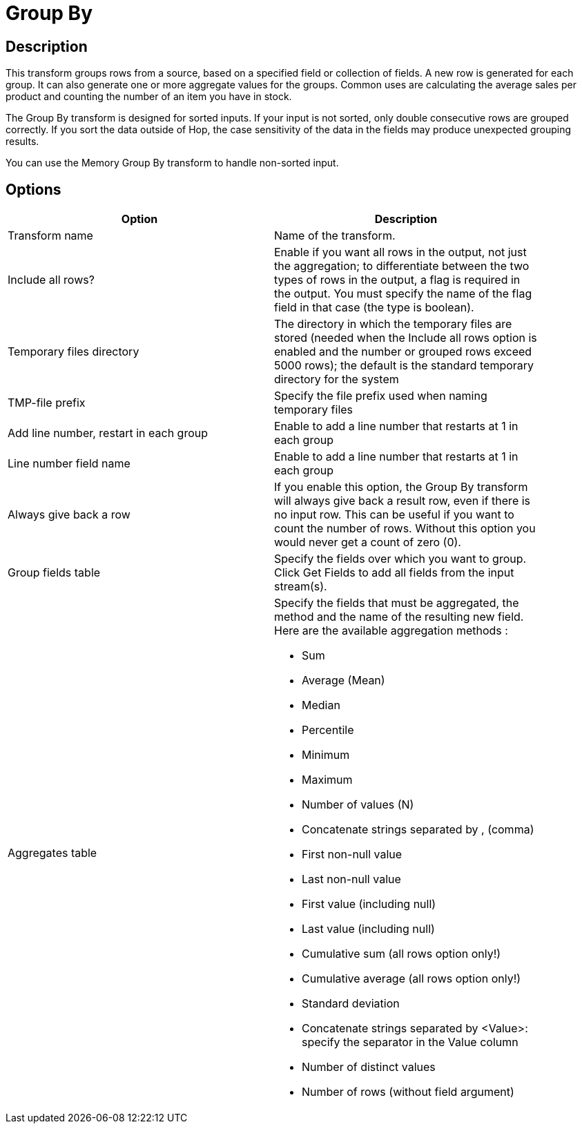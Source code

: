 ////
Licensed to the Apache Software Foundation (ASF) under one
or more contributor license agreements.  See the NOTICE file
distributed with this work for additional information
regarding copyright ownership.  The ASF licenses this file
to you under the Apache License, Version 2.0 (the
"License"); you may not use this file except in compliance
with the License.  You may obtain a copy of the License at
  http://www.apache.org/licenses/LICENSE-2.0
Unless required by applicable law or agreed to in writing,
software distributed under the License is distributed on an
"AS IS" BASIS, WITHOUT WARRANTIES OR CONDITIONS OF ANY
KIND, either express or implied.  See the License for the
specific language governing permissions and limitations
under the License.
////
:documentationPath: /pipeline/transforms/
:language: en_US
:page-alternativeEditUrl: https://github.com/apache/incubator-hop/edit/master/pipeline/transforms/groupby/src/main/doc/groupby.adoc
= Group By

== Description

This transform groups rows from a source, based on a specified field or collection of fields. A new row is generated for each group. It can also generate one or more aggregate values for the groups. Common uses are calculating the average sales per product and counting the number of an item you have in stock.

The Group By transform is designed for sorted inputs. If your input is not sorted, only double consecutive rows are grouped correctly. If you sort the data outside of Hop, the case sensitivity of the data in the fields may produce unexpected grouping results.

You can use the Memory Group By transform to handle non-sorted input.

== Options

[width="90%", options="header"]
|===
|Option|Description
|Transform name|Name of the transform.
|Include all rows?|Enable if you want all rows in the output, not just the aggregation; to differentiate between the two types of rows in the output, a flag is required in the output. You must specify the name of the flag field in that case (the type is boolean).
|Temporary files directory|The directory in which the temporary files are stored (needed when the Include all rows option is enabled and the number or grouped rows exceed 5000 rows); the default is the standard temporary directory for the system
|TMP-file prefix|Specify the file prefix used when naming temporary files
|Add line number, restart in each group|Enable to add a line number that restarts at 1 in each group
|Line number field name|Enable to add a line number that restarts at 1 in each group
|Always give back a row|If you enable this option, the Group By transform will always give back a result row, even if there is no input row. 
This can be useful if you want to count the number of rows.  Without this option you would never get a count of zero (0).
|Group fields table|Specify the fields over which you want to group. Click Get Fields to add all fields from the input stream(s).
|Aggregates table a|Specify the fields that must be aggregated, the method and the name of the resulting new field.
Here are the available aggregation methods :

- Sum
- Average (Mean)
- Median
- Percentile
- Minimum
- Maximum
- Number of values (N)
- Concatenate strings separated by , (comma)
- First non-null value
- Last non-null value
- First value (including null)
- Last value (including null)
- Cumulative sum (all rows option only!)
- Cumulative average (all rows option only!)
- Standard deviation
- Concatenate strings separated by <Value>: specify the separator in the Value column
- Number of distinct values 
- Number of rows (without field argument)
|===